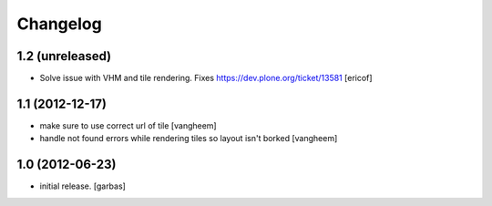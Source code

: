 Changelog
=========

1.2 (unreleased)
----------------

- Solve issue with VHM and tile rendering. Fixes 
  https://dev.plone.org/ticket/13581 [ericof]

1.1 (2012-12-17)
----------------

- make sure to use correct url of tile
  [vangheem]

- handle not found errors while rendering tiles so layout
  isn't borked
  [vangheem]

1.0 (2012-06-23)
----------------

- initial release.
  [garbas]
